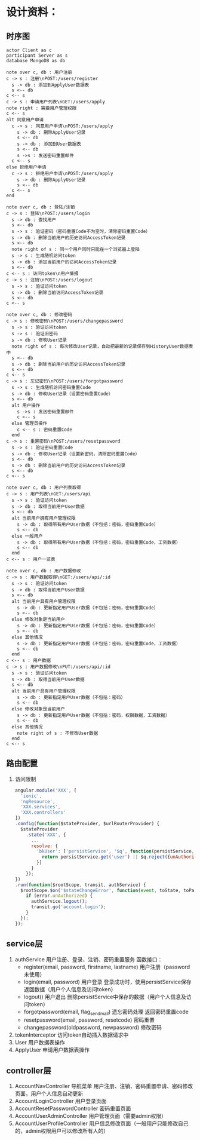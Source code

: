 # -*- coding: utf-8 -*-
* 设计资料：
** 时序图
   #+BEGIN_SRC plantuml :file ./account_seq.svg
   actor Client as c
   participant Server as s
   database MongoDB as db

   note over c, db : 用户注册
   c -> s : 注册\nPOST:/users/register
     s -> db : 添加到ApplyUser数据表
     s <-- db
   c <-- s
   c -> s : 申请用户列表\nGET:/users/apply
   note right : 需要用户管理权限
   c <-- s
   alt 同意用户申请
     c -> s : 同意用户申请\nPOST:/users/apply
       s -> db : 删除ApplyUser记录
       s <-- db
       s -> db : 添加到User数据表
       s <-- db
       s ->s : 发送密码重置邮件
     c <-- s
   else 拒绝用户申请
     c -> s : 拒绝用户申请\nPOST:/users/apply
       s -> db : 删除ApplyUser记录
       s <-- db
     c <-- s
   end

   note over c, db : 登陆/注销
   c -> s : 登陆\nPOST:/users/login
     s -> db : 查找用户
     s <-- db
     s -> s : 验证密码（密码重置Code不为空时，清除密码重置Code）
     s -> db : 删除当前用户的历史访问AccessToken记录
     s <-- db
     note right of s : 同一个用户同时只能在一个浏览器上登陆
     s -> s : 生成随机访问token
     s -> db : 添加当前用户的访问AccessToken记录
     s <-- db
   c <-- s : 访问token\n用户情报
   c -> s : 注销\nPOST:/users/logout
     s -> s : 验证访问token
     s -> db : 删除当前访问AccessToken记录
     s <-- db
   c <-- s

   note over c, db : 修改密码
   c -> s : 修改密码\nPOST:/users/changepassword
     s -> s : 验证访问token
     s -> s : 验证旧密码
     s -> db : 修改User记录
     note right of s : 每次修改User记录，自动把最新的记录保存到HistoryUser数据表中
     s <-- db
     s -> db : 删除当前用户的历史访问AccessToken记录
     s <-- db
   c <-- s
   c -> s : 忘记密码\nPOST:/users/forgotpassword
     s -> s : 生成随机访问密码重置Code
     s -> db : 修改User记录（设置密码重置Code）
     s <-- db
     alt 用户操作
       s ->s : 发送密码重置邮件
       c <-- s
     else 管理员操作
       c <-- s : 密码重置Code
     end
   c -> s : 重置密码\nPOST:/users/resetpassword
     s -> s : 验证密码重置Code
     s -> db : 修改User记录（设置新密码，清除密码重置Code）
     s <-- db
     s -> db : 删除当前用户的历史访问AccessToken记录
     s <-- db
   c <-- s

   note over c, db : 用户列表取得
   c -> s : 用户列表\nGET:/users/api
     s -> s : 验证访问token
     s -> db : 取得当前用户User数据
     s <-- db
     alt 当前用户拥有用户管理权限
       s -> db : 取得所有用户User数据（不包括：密码，密码重置Code）
       s <-- db
     else 一般用户
       s -> db : 取得所有用户User数据（不包括：密码，密码重置Code，工资数据）
       s <-- db
     end
   c <-- s : 用户一览表

   note over c, db : 用户数据修改
   c -> s : 用户数据取得\nGET:/users/api/:id
     s -> s : 验证访问token
     s -> db : 取得当前用户User数据
     s <-- db
     alt 当前用户具有用户管理权限
       s -> db : 更新指定用户User数据（不包括：密码，密码重置Code）
       s <-- db
     else 修改对象是当前用户
       s -> db : 更新指定用户User数据（不包括：密码，密码重置Code）
       s <-- db
     else 其他情况
       s -> db : 更新指定用户User数据（不包括：密码，密码重置Code，工资数据）
       s <-- db
     end
   c <-- s : 用户数据
   c -> s : 用户数据修改\nPUT:/users/api/:id
     s -> s : 验证访问token
     s -> db : 取得当前用户User数据
     s <-- db
     alt 当前用户具有用户管理权限
       s -> db : 更新指定用户User数据（不包括：密码）
       s <-- db
     else 修改对象是当前用户
       s -> db : 更新指定用户User数据（不包括：密码，权限数据，工资数据）
       s <-- db
     else 其他情况
       note right of s : 不修改User数据
     end
   c <-- s
   #+END_SRC
** 路由配置
   1. 访问限制
      #+BEGIN_SRC javascript
      angular.module('XXX', [
        'ionic',
        'ngResource',
        'XXX.services',
        'XXX.controllers'
      ])
      .config(function($stateProvider, $urlRouterProvider) {
        $stateProvider
          .state('XXX', {
            ...
            resolve: {
              'bkUser': ['persistService', '$q', function(persistService, $q) {
                return persistService.get('user') || $q.reject({unAuthorized:true});
              }]
            }
          });
      })
      .run(function($rootScope, transit, authService) {
        $rootScope.$on('$stateChangeError', function(event, toState, toParams, fromState, fromParams, error) {
          if (error.unAuthorized) {
            authService.logout();
            transit.go('account.login');
          }
        });
      });
      #+END_SRC
** service层
   1. authService
      用户注册、登录、注销、密码重置服务
      函数接口：
      + register(email, password, firstname, lastname)
        用户注册（password未使用）
      + login(email, password)
        用户登录
        登录成功时，使用persistService保存返回数据（用户个人信息及访问token）
      + logout()
        用户退出
        删除persistService中保存的数据（用户个人信息及访问token）
      + forgotpassword(email, flag_send_mail)
        遗忘密码处理
        返回密码重置code
      + resetpassword(email, password, resetcode)
        密码重置
      + changepassword(oldpassword, newpassword)
        修改密码
   2. tokenInterceptor
      访问token自动插入数据请求中
   3. User
      用户数据表操作
   4. ApplyUser
      申请用户数据表操作
** controller层
   1. AccountNavController
      导航菜单
      用户注册、注销、密码重置申请、密码修改页面，用户个人信息自动更新
   2. AccountLoginController
      用户登录页面
   3. AccountResetPasswordController
      密码重置页面
   4. AccountUserAdminController
      用户管理页面（需要admin权限）
   5. AccountUserProfileController
      用户信息修改页面（一般用户只能修改自己的，admin权限用户可以修改所有人的）
